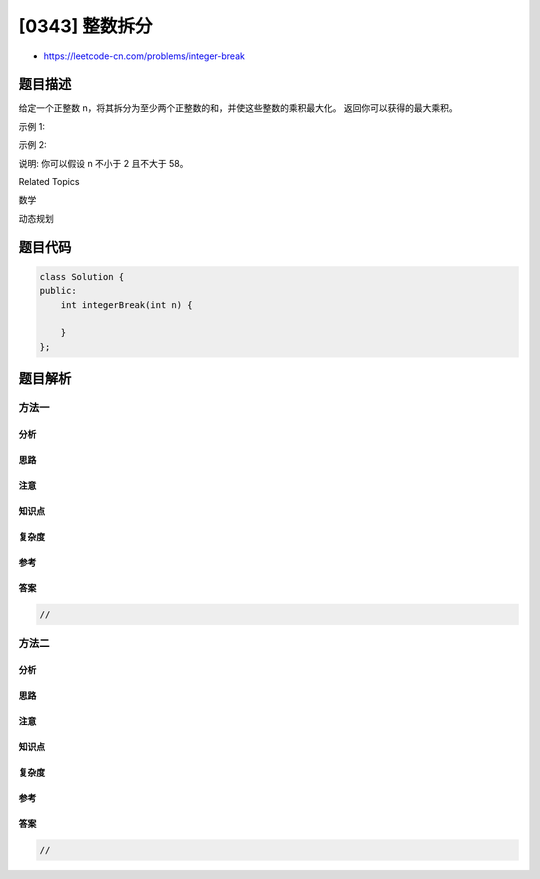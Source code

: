 [0343] 整数拆分
===============

-  https://leetcode-cn.com/problems/integer-break

题目描述
--------

.. raw:: html

   <p>

给定一个正整数 n，将其拆分为至少两个正整数的和，并使这些整数的乘积最大化。
返回你可以获得的最大乘积。

.. raw:: html

   </p>

.. raw:: html

   <p>

示例 1:

.. raw:: html

   </p>

.. raw:: html

   <pre><strong>输入: </strong>2
   <strong>输出: </strong>1
   <strong>解释: </strong>2 = 1 + 1, 1 &times; 1 = 1。</pre>

.. raw:: html

   <p>

示例 2:

.. raw:: html

   </p>

.. raw:: html

   <pre><strong>输入: </strong>10
   <strong>输出: </strong>36
   <strong>解释: </strong>10 = 3 + 3 + 4, 3 &times;&nbsp;3 &times;&nbsp;4 = 36。</pre>

.. raw:: html

   <p>

说明: 你可以假设 n 不小于 2 且不大于 58。

.. raw:: html

   </p>

.. raw:: html

   <div>

.. raw:: html

   <div>

Related Topics

.. raw:: html

   </div>

.. raw:: html

   <div>

.. raw:: html

   <li>

数学

.. raw:: html

   </li>

.. raw:: html

   <li>

动态规划

.. raw:: html

   </li>

.. raw:: html

   </div>

.. raw:: html

   </div>

题目代码
--------

.. code:: cpp

    class Solution {
    public:
        int integerBreak(int n) {

        }
    };

题目解析
--------

方法一
~~~~~~

分析
^^^^

思路
^^^^

注意
^^^^

知识点
^^^^^^

复杂度
^^^^^^

参考
^^^^

答案
^^^^

.. code:: cpp

    //

方法二
~~~~~~

分析
^^^^

思路
^^^^

注意
^^^^

知识点
^^^^^^

复杂度
^^^^^^

参考
^^^^

答案
^^^^

.. code:: cpp

    //
